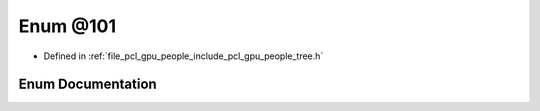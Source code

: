 .. _exhale_enum_tree_8h_1ab1ab434269ff9885bdea5bc04c52a794:

Enum @101
=========

- Defined in :ref:`file_pcl_gpu_people_include_pcl_gpu_people_tree.h`


Enum Documentation
------------------


.. doxygenenum:: pcl::gpu::people::trees::@101
